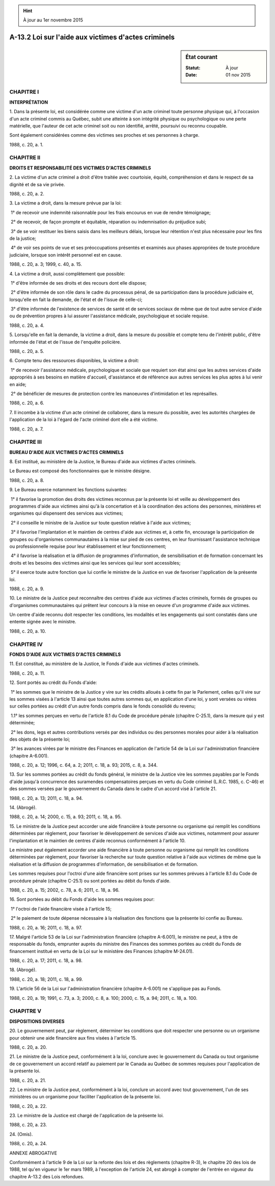 .. hint:: À jour au 1er novembre 2015

.. _A-13.2:

====================================================
A-13.2 Loi sur l'aide aux victimes d'actes criminels
====================================================

.. sidebar:: État courant

    :Statut: À jour
    :Date: 01 nov 2015



CHAPITRE I
----------

**INTERPRÉTATION**

1. Dans la présente loi, est considérée comme une victime d'un acte criminel toute personne physique qui, à l'occasion d'un acte criminel commis au Québec, subit une atteinte à son intégrité physique ou psychologique ou une perte matérielle, que l'auteur de cet acte criminel soit ou non identifié, arrêté, poursuivi ou reconnu coupable.

Sont également considérées comme des victimes ses proches et ses personnes à charge.

1988, c. 20, a. 1.

CHAPITRE II
-----------

**DROITS ET RESPONSABILITÉ DES VICTIMES D'ACTES CRIMINELS**

2. La victime d'un acte criminel a droit d'être traitée avec courtoisie, équité, compréhension et dans le respect de sa dignité et de sa vie privée.

1988, c. 20, a. 2.

3. La victime a droit, dans la mesure prévue par la loi:

 1° de recevoir une indemnité raisonnable pour les frais encourus en vue de rendre témoignage;

 2° de recevoir, de façon prompte et équitable, réparation ou indemnisation du préjudice subi;

 3° de se voir restituer les biens saisis dans les meilleurs délais, lorsque leur rétention n'est plus nécessaire pour les fins de la justice;

 4° de voir ses points de vue et ses préoccupations présentés et examinés aux phases appropriées de toute procédure judiciaire, lorsque son intérêt personnel est en cause.

1988, c. 20, a. 3; 1999, c. 40, a. 15.

4. La victime a droit, aussi complètement que possible:

 1° d'être informée de ses droits et des recours dont elle dispose;

 2° d'être informée de son rôle dans le cadre du processus pénal, de sa participation dans la procédure judiciaire et, lorsqu'elle en fait la demande, de l'état et de l'issue de celle-ci;

 3° d'être informée de l'existence de services de santé et de services sociaux de même que de tout autre service d'aide ou de prévention propres à lui assurer l'assistance médicale, psychologique et sociale requise.

1988, c. 20, a. 4.

5. Lorsqu'elle en fait la demande, la victime a droit, dans la mesure du possible et compte tenu de l'intérêt public, d'être informée de l'état et de l'issue de l'enquête policière.

1988, c. 20, a. 5.

6. Compte tenu des ressources disponibles, la victime a droit:

 1° de recevoir l'assistance médicale, psychologique et sociale que requiert son état ainsi que les autres services d'aide appropriés à ses besoins en matière d'accueil, d'assistance et de référence aux autres services les plus aptes à lui venir en aide;

 2° de bénéficier de mesures de protection contre les manoeuvres d'intimidation et les représailles.

1988, c. 20, a. 6.

7. Il incombe à la victime d'un acte criminel de collaborer, dans la mesure du possible, avec les autorités chargées de l'application de la loi à l'égard de l'acte criminel dont elle a été victime.

1988, c. 20, a. 7.

CHAPITRE III
------------

**BUREAU D'AIDE AUX VICTIMES D'ACTES CRIMINELS**

8. Est institué, au ministère de la Justice, le Bureau d'aide aux victimes d'actes criminels.

Le Bureau est composé des fonctionnaires que le ministre désigne.

1988, c. 20, a. 8.

9. Le Bureau exerce notamment les fonctions suivantes:

 1° il favorise la promotion des droits des victimes reconnus par la présente loi et veille au développement des programmes d'aide aux victimes ainsi qu'à la concertation et à la coordination des actions des personnes, ministères et organismes qui dispensent des services aux victimes;

 2° il conseille le ministre de la Justice sur toute question relative à l'aide aux victimes;

 3° il favorise l'implantation et le maintien de centres d'aide aux victimes et, à cette fin, encourage la participation de groupes ou d'organismes communautaires à la mise sur pied de ces centres, en leur fournissant l'assistance technique ou professionnelle requise pour leur établissement et leur fonctionnement;

 4° il favorise la réalisation et la diffusion de programmes d'information, de sensibilisation et de formation concernant les droits et les besoins des victimes ainsi que les services qui leur sont accessibles;

 5° il exerce toute autre fonction que lui confie le ministre de la Justice en vue de favoriser l'application de la présente loi.

1988, c. 20, a. 9.

10. Le ministre de la Justice peut reconnaître des centres d'aide aux victimes d'actes criminels, formés de groupes ou d'organismes communautaires qui prêtent leur concours à la mise en oeuvre d'un programme d'aide aux victimes.

Un centre d'aide reconnu doit respecter les conditions, les modalités et les engagements qui sont constatés dans une entente signée avec le ministre.

1988, c. 20, a. 10.

CHAPITRE IV
-----------

**FONDS D'AIDE AUX VICTIMES D'ACTES CRIMINELS**

11. Est constitué, au ministère de la Justice, le Fonds d'aide aux victimes d'actes criminels.

1988, c. 20, a. 11.

12. Sont portés au crédit du Fonds d'aide:

 1° les sommes que le ministre de la Justice y vire sur les crédits alloués à cette fin par le Parlement, celles qu'il vire sur les sommes visées à l'article 13 ainsi que toutes autres sommes qui, en application d'une loi, y sont versées ou virées sur celles portées au crédit d'un autre fonds compris dans le fonds consolidé du revenu;

 1.1° les sommes perçues en vertu de l'article 8.1 du Code de procédure pénale (chapitre C-25.1), dans la mesure qui y est déterminée; 

 2° les dons, legs et autres contributions versés par des individus ou des personnes morales pour aider à la réalisation des objets de la présente loi;

 3° les avances virées par le ministre des Finances en application de l'article 54 de la Loi sur l'administration financière (chapitre A-6.001).

1988, c. 20, a. 12; 1996, c. 64, a. 2; 2011, c. 18, a. 93; 2015, c. 8, a. 344.

13. Sur les sommes portées au crédit du fonds général, le ministre de la Justice vire les sommes payables par le Fonds d'aide jusqu'à concurrence des suramendes compensatoires perçues en vertu du Code criminel (L.R.C. 1985, c. C-46) et des sommes versées par le gouvernement du Canada dans le cadre d'un accord visé à l'article 21.

1988, c. 20, a. 13; 2011, c. 18, a. 94.

14. (Abrogé).

1988, c. 20, a. 14; 2000, c. 15, a. 93; 2011, c. 18, a. 95.

15. Le ministre de la Justice peut accorder une aide financière à toute personne ou organisme qui remplit les conditions déterminées par règlement, pour favoriser le développement de services d'aide aux victimes, notamment pour assurer l'implantation et le maintien de centres d'aide reconnus conformément à l'article 10.

Le ministre peut également accorder une aide financière à toute personne ou organisme qui remplit les conditions déterminées par règlement, pour favoriser la recherche sur toute question relative à l'aide aux victimes de même que la réalisation et la diffusion de programmes d'information, de sensibilisation et de formation.

Les sommes requises pour l'octroi d'une aide financière sont prises sur les sommes prévues à l'article 8.1 du Code de procédure pénale (chapitre C-25.1) ou sont portées au débit du fonds d'aide.

1988, c. 20, a. 15; 2002, c. 78, a. 6; 2011, c. 18, a. 96.

16. Sont portées au débit du Fonds d'aide les sommes requises pour:

 1° l'octroi de l'aide financière visée à l'article 15;

 2° le paiement de toute dépense nécessaire à la réalisation des fonctions que la présente loi confie au Bureau.

1988, c. 20, a. 16; 2011, c. 18, a. 97.

17. Malgré l'article 53 de la Loi sur l'administration financière (chapitre A-6.001), le ministre ne peut, à titre de responsable du fonds, emprunter auprès du ministre des Finances des sommes portées au crédit du Fonds de financement institué en vertu de la Loi sur le ministère des Finances (chapitre M-24.01).

1988, c. 20, a. 17; 2011, c. 18, a. 98.

18. (Abrogé).

1988, c. 20, a. 18; 2011, c. 18, a. 99.

19. L'article 56 de la Loi sur l'administration financière (chapitre A-6.001) ne s'applique pas au Fonds.

1988, c. 20, a. 19; 1991, c. 73, a. 3; 2000, c. 8, a. 100; 2000, c. 15, a. 94; 2011, c. 18, a. 100.

CHAPITRE V
----------

**DISPOSITIONS DIVERSES**

20. Le gouvernement peut, par règlement, déterminer les conditions que doit respecter une personne ou un organisme pour obtenir une aide financière aux fins visées à l'article 15.

1988, c. 20, a. 20.

21. Le ministre de la Justice peut, conformément à la loi, conclure avec le gouvernement du Canada ou tout organisme de ce gouvernement un accord relatif au paiement par le Canada au Québec de sommes requises pour l'application de la présente loi.

1988, c. 20, a. 21.

22. Le ministre de la Justice peut, conformément à la loi, conclure un accord avec tout gouvernement, l'un de ses ministères ou un organisme pour faciliter l'application de la présente loi.

1988, c. 20, a. 22.

23. Le ministre de la Justice est chargé de l'application de la présente loi.

1988, c. 20, a. 23.

24. (Omis).

1988, c. 20, a. 24.

ANNEXE ABROGATIVE

Conformément à l'article 9 de la Loi sur la refonte des lois et des règlements (chapitre R-3), le chapitre 20 des lois de 1988, tel qu'en vigueur le 1er mars 1989, à l'exception de l'article 24, est abrogé à compter de l'entrée en vigueur du chapitre A-13.2 des Lois refondues.
